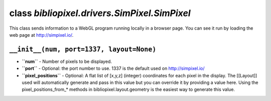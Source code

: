 class *bibliopixel.drivers.SimPixel.SimPixel*
=============================================

This class sends information to a WebGL program running locally in a
browser page. You can see it run by loading the web page at
http://simpixel.io/.

``__init__(num, port=1337, layout=None)``
^^^^^^^^^^^^^^^^^^^^^^^^^^^^^^^^^^^^^^^^^

-  **``num``** - Number of pixels to be displayed.
-  **``port``** - Optional: the port number to use. 1337 is the default
   used on http://simpixel.io/
-  **``pixel_positions``** - Optional: A flat list of [x,y,z] (integer)
   coordinates for each pixel in the display. The [[Layout]] used will
   automatically generate and pass in this value but you can override it
   by providing a value here. Using the pixel\_positions\_from\_\*
   methods in bibliopixel.layout.geometry is the easiest way to generate
   this value.

